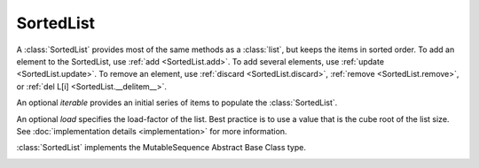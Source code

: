 SortedList
==========

.. class:: SortedList(iterable=None, load=100)

   A :class:`SortedList` provides most of the same methods as a :class:`list`,
   but keeps the items in sorted order.  To add an element to the SortedList,
   use :ref:`add <SortedList.add>`.  To add several elements, use :ref:`update
   <SortedList.update>`.  To remove an element, use :ref:`discard
   <SortedList.discard>`, :ref:`remove <SortedList.remove>`, or :ref:`del L[i]
   <SortedList.__delitem__>`.

   An optional *iterable* provides an initial series of items to
   populate the :class:`SortedList`.

   An optional *load* specifies the load-factor of the list. Best practice is to
   use a value that is the cube root of the list size. See :doc:`implementation
   details <implementation>` for more information.

   :class:`SortedList` implements the MutableSequence Abstract Base Class type.

   .. _SortedList.__contains__:
   .. method:: x in L

      Return True if and only if *x* is an element in the list.

      :rtype: :class:`bool`

   .. _SortedList.__delitem__:
   .. method:: del L[i]

      Remove the element located at index *i* from the list.

   .. method:: del L[i:j]

      Remove the elements from *i* to *j* from the list. Also note that *step*
      is supported in slice syntax.

   .. _SortedList.__eq__:
   .. method:: L == L2, L != L2, L < L2, L <= L2, L > L2, L >= L2

      Compare two lists.  For full details see `Comparisons
      <http://docs.python.org/reference/expressions.html>`_ in
      the Python language reference.

      :rtype: :class:`bool`

   .. _SortedList.__getitem__:
   .. method:: L[i]

      Return the element at position *i*.

      :rtype: item

   .. method:: L[i:j]

      Return a new :class:`list` containing the elements from *i* to *j*. Also
      note that *step* is supported in slice syntax.

      :rtype: :class:`list`

   .. method:: L *= k

      Increase the length of the list by a factor of *k*, by inserting
      *k-1* additional shallow copies of each item in the list.

   .. _SortedList.__iter__:
   .. method:: iter(L)

      Create an iterator over the list.

      :rtype: iterator

   .. method:: len(L)

      Return the number of elements in the list.

      :rtype: :class:`int`

   .. _SortedList.__mul__:
   .. method:: L * k or k * L

      Return a new sorted list containing *k* shallow copies of each
      item in L.

      :rtype: :class:`SortedList`

   .. _SortedList.__add__:
   .. method:: L + k

      Return a new sorted list extended by appending all elements from
      *k*. Raises a :exc:`ValueError` if the sort order would be violated.

      :rtype: :class:`SortedList`

   .. _SortedList.__iadd__:
   .. method:: L += k

      Increase the length of the list by appending all elements from *k*. Raises
      a :exc:`ValueError` if the sort order would be violated.

   .. method:: reversed(L)

      Create an iterator to traverse the list in reverse.

      :rtype: iterator

   .. _SortedList.__setitem__:
   .. method:: L[i] = x

      Replace the item at position *i* of *L* with *x*.

   .. method:: L[i:j] = iterable

      Replace the items at positions *i* through *j* with the contents of
      *iterable*. Also note that *step* is supported in slice syntax.

   .. _SortedList.add:
   .. method:: L.add(value)

      Add the element *value* to the list.

   .. _SortedList.bisect_left:
   .. method:: L.bisect_left(value)

      Similar to the ``bisect`` module in the standard library, this
      returns an appropriate index to insert *value* in *L*. If *value* is
      already present in *L*, the insertion point will be before (to the
      left of) any existing entries.

   .. _SortedList.bisect:
   .. method:: L.bisect(value)

      Same as :ref:`bisect_left <SortedList.bisect_right>`.

   .. _SortedList.bisect_right:
   .. method:: L.bisect_right(value)

      Same as :ref:`bisect_left <SortedList.bisect_left>`, but if
      *value* is already present in *L*, the insertion point will be after
      (to the right of) any existing entries.

   .. _SortedList.count:
   .. method:: L.count(value)

      Return the number of occurrences of *value* in the list.

      :rtype: :class:`int`

   .. _SortedList.discard:
   .. method:: L.discard(value)

      Remove the first occurrence of *value*.  If *value* is not a
      member, does nothing.

   .. _SortedList.index:
   .. method:: L.index(value, [start, [stop]])

      Return the smallest *k* such that :math:`L[k] == x` and
      :math:`i <= k < j`.  Raises ValueError if *value* is not
      present.  *stop* defaults to the end of the list.  *start*
      defaults to the beginning.  Negative indexes are supported, as
      for slice indices.

      :rtype: :class:`int`

   .. _SortedList.pop:
   .. method:: L.pop([index])

      Remove and return item at index (default last).  Raises :exc:`IndexError`
      if list is empty or index is out of range.  Negative indexes are
      supported, as for slice indices.

      :rtype: item

   .. _SortedList.remove:
   .. method:: L.remove(value)

      Remove first occurrence of *value*.  Raises :exc:`ValueError` if
      *value* is not present.

   .. _SortedList.update:
   .. method:: L.update(iterable)

      Grow the list by inserting all elements from the *iterable*.

   .. method:: L.clear()

      Remove all the elements from the list.

   .. _SortedList.append:
   .. method:: L.append(value)

      Append the element *value* to the list. Raises a :exc:`ValueError` if the
      *value* would violate the sort order.

   .. _SortedList.extend:
   .. method:: L.extend(iterable)

      Extend the list by appending all elements from the *iterable*. Raises a
      :exc:`ValueError` if the sort order would be violated.

   .. _SortedList.insert:
   .. method:: L.insert(index, value)

      Insert the element *value* into the list at *index*. Raises a
      :exc:`ValueError` if the *value* at *index* would violate the sort order.

   .. method:: L.as_list()

      Very efficiently convert the :class:`SortedList` to a class:`list`.

      :rtype: :class:`list`
